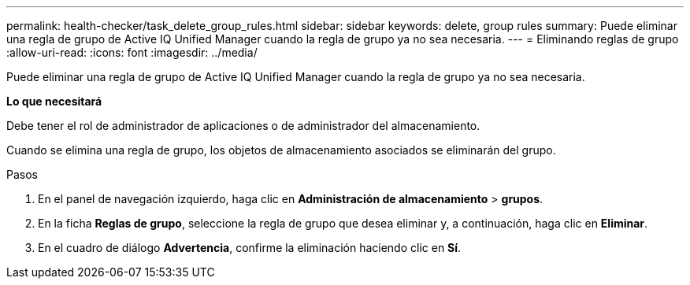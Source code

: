 ---
permalink: health-checker/task_delete_group_rules.html 
sidebar: sidebar 
keywords: delete, group rules 
summary: Puede eliminar una regla de grupo de Active IQ Unified Manager cuando la regla de grupo ya no sea necesaria. 
---
= Eliminando reglas de grupo
:allow-uri-read: 
:icons: font
:imagesdir: ../media/


[role="lead"]
Puede eliminar una regla de grupo de Active IQ Unified Manager cuando la regla de grupo ya no sea necesaria.

*Lo que necesitará*

Debe tener el rol de administrador de aplicaciones o de administrador del almacenamiento.

Cuando se elimina una regla de grupo, los objetos de almacenamiento asociados se eliminarán del grupo.

.Pasos
. En el panel de navegación izquierdo, haga clic en *Administración de almacenamiento* > *grupos*.
. En la ficha *Reglas de grupo*, seleccione la regla de grupo que desea eliminar y, a continuación, haga clic en *Eliminar*.
. En el cuadro de diálogo *Advertencia*, confirme la eliminación haciendo clic en *Sí*.

